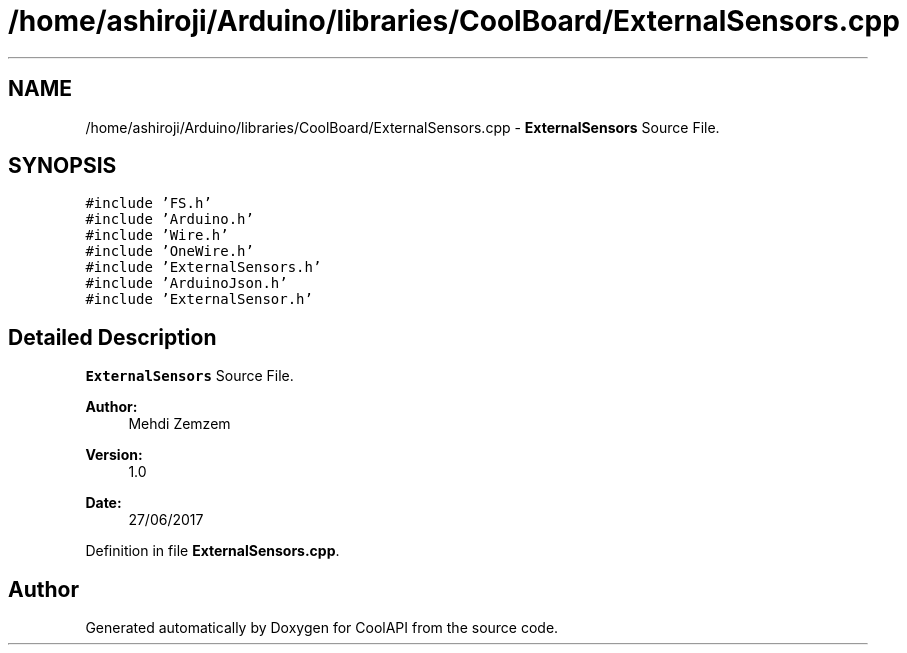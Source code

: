 .TH "/home/ashiroji/Arduino/libraries/CoolBoard/ExternalSensors.cpp" 3 "Tue Aug 8 2017" "CoolAPI" \" -*- nroff -*-
.ad l
.nh
.SH NAME
/home/ashiroji/Arduino/libraries/CoolBoard/ExternalSensors.cpp \- \fBExternalSensors\fP Source File\&.  

.SH SYNOPSIS
.br
.PP
\fC#include 'FS\&.h'\fP
.br
\fC#include 'Arduino\&.h'\fP
.br
\fC#include 'Wire\&.h'\fP
.br
\fC#include 'OneWire\&.h'\fP
.br
\fC#include 'ExternalSensors\&.h'\fP
.br
\fC#include 'ArduinoJson\&.h'\fP
.br
\fC#include 'ExternalSensor\&.h'\fP
.br

.SH "Detailed Description"
.PP 
\fBExternalSensors\fP Source File\&. 


.PP
\fBAuthor:\fP
.RS 4
Mehdi Zemzem 
.RE
.PP
\fBVersion:\fP
.RS 4
1\&.0 
.RE
.PP
\fBDate:\fP
.RS 4
27/06/2017 
.RE
.PP

.PP
Definition in file \fBExternalSensors\&.cpp\fP\&.
.SH "Author"
.PP 
Generated automatically by Doxygen for CoolAPI from the source code\&.
